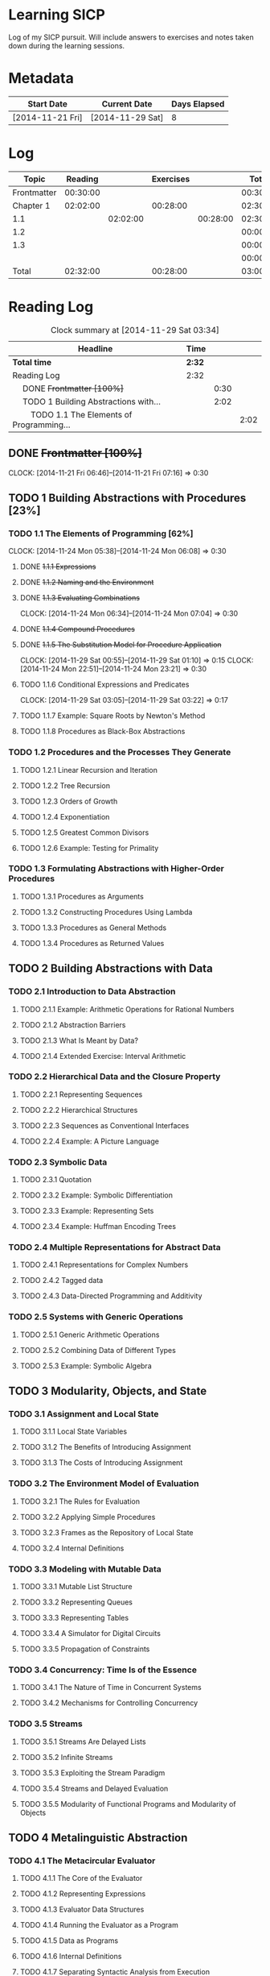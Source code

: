 * Learning SICP

  Log of my SICP pursuit. Will include answers to exercises and notes
  taken down during the learning sessions.
  
* Metadata

  | Start Date       | Current Date     | Days Elapsed |
  |------------------+------------------+--------------|
  | [2014-11-21 Fri] | [2014-11-29 Sat] |            8 |
  #+TBLFM: $3 = $2 - $1
  

* Log
  |-------------+----------+----------+-----------+----------+----------|
  | Topic       |  Reading |          | Exercises |          |    Total |
  |-------------+----------+----------+-----------+----------+----------|
  | Frontmatter | 00:30:00 |          |           |          | 00:30:00 |
  |-------------+----------+----------+-----------+----------+----------|
  | Chapter 1   | 02:02:00 |          |  00:28:00 |          | 02:30:00 |
  |-------------+----------+----------+-----------+----------+----------|
  | 1.1         |          | 02:02:00 |           | 00:28:00 | 02:30:00 |
  |-------------+----------+----------+-----------+----------+----------|
  | 1.2         |          |          |           |          | 00:00:00 |
  |-------------+----------+----------+-----------+----------+----------|
  | 1.3         |          |          |           |          | 00:00:00 |
  |-------------+----------+----------+-----------+----------+----------|
  |             |          |          |           |          | 00:00:00 |
  |-------------+----------+----------+-----------+----------+----------|
  | Total       | 02:32:00 |          |  00:28:00 |          | 03:00:00 |
  |-------------+----------+----------+-----------+----------+----------|
  #+TBLFM: $6=vsum($2..$5);T::@2$2=remote(Reading, @4$3);T::@3$2=vsum(@4$3..@6$3);T::@3$4=vsum(@4$5..@6$5);T::@4$3=remote(Reading, @6$4);T::@4$5=remote(Exercises, @5$4);T::@8$2=vsum(@2$2..@7$2);T::@8$4=vsum(@2$4..@7$4);T
  

* Reading Log
#+NAME: Reading
#+BEGIN: clocktable :maxlevel 3 :scope subtree
#+CAPTION: Clock summary at [2014-11-29 Sat 03:34]
| Headline                                           | Time   |      |      |
|----------------------------------------------------+--------+------+------|
| *Total time*                                       | *2:32* |      |      |
|----------------------------------------------------+--------+------+------|
| Reading Log                                        | 2:32   |      |      |
| \emsp DONE +Frontmatter [100%]+                    |        | 0:30 |      |
| \emsp TODO 1 Building Abstractions with...         |        | 2:02 |      |
| \emsp\emsp TODO 1.1 The Elements of Programming... |        |      | 2:02 |
#+END:

** DONE +Frontmatter [100%]+
   CLOCK: [2014-11-21 Fri 06:46]--[2014-11-21 Fri 07:16] =>  0:30
   
** TODO 1 Building Abstractions with Procedures [23%]
   :PROPERTIES: 
   :COOKIE_DATA: todo recursive
   :END:      
   
*** TODO 1.1 The Elements of Programming [62%]
    CLOCK: [2014-11-24 Mon 05:38]--[2014-11-24 Mon 06:08] =>  0:30
**** DONE +1.1.1  Expressions+
**** DONE +1.1.2  Naming and the Environment+
**** DONE +1.1.3  Evaluating Combinations+
     CLOCK: [2014-11-24 Mon 06:34]--[2014-11-24 Mon 07:04] =>  0:30
**** DONE +1.1.4  Compound Procedures+
**** DONE +1.1.5  The Substitution Model for Procedure Application+
     CLOCK: [2014-11-29 Sat 00:55]--[2014-11-29 Sat 01:10] =>  0:15
     CLOCK: [2014-11-24 Mon 22:51]--[2014-11-24 Mon 23:21] =>  0:30

**** TODO 1.1.6  Conditional Expressions and Predicates
     CLOCK: [2014-11-29 Sat 03:05]--[2014-11-29 Sat 03:22] =>  0:17

**** TODO 1.1.7  Example: Square Roots by Newton's Method
**** TODO 1.1.8  Procedures as Black-Box Abstractions

*** TODO 1.2  Procedures and the Processes They Generate
**** TODO 1.2.1  Linear Recursion and Iteration
**** TODO 1.2.2  Tree Recursion
**** TODO 1.2.3  Orders of Growth
**** TODO 1.2.4  Exponentiation
**** TODO 1.2.5  Greatest Common Divisors
**** TODO 1.2.6  Example: Testing for Primality
*** TODO 1.3  Formulating Abstractions with Higher-Order Procedures
**** TODO 1.3.1  Procedures as Arguments
**** TODO 1.3.2  Constructing Procedures Using Lambda
**** TODO 1.3.3  Procedures as General Methods
**** TODO 1.3.4  Procedures as Returned Values
** TODO 2  Building Abstractions with Data
*** TODO 2.1  Introduction to Data Abstraction
**** TODO 2.1.1  Example: Arithmetic Operations for Rational Numbers
**** TODO 2.1.2  Abstraction Barriers
**** TODO 2.1.3  What Is Meant by Data?
**** TODO 2.1.4  Extended Exercise: Interval Arithmetic
*** TODO 2.2  Hierarchical Data and the Closure Property
**** TODO 2.2.1  Representing Sequences
**** TODO 2.2.2  Hierarchical Structures
**** TODO 2.2.3  Sequences as Conventional Interfaces
**** TODO 2.2.4  Example: A Picture Language
*** TODO 2.3  Symbolic Data
**** TODO 2.3.1  Quotation
**** TODO 2.3.2  Example: Symbolic Differentiation
**** TODO 2.3.3  Example: Representing Sets
**** TODO 2.3.4  Example: Huffman Encoding Trees
*** TODO 2.4  Multiple Representations for Abstract Data
**** TODO 2.4.1  Representations for Complex Numbers
**** TODO 2.4.2  Tagged data
**** TODO 2.4.3  Data-Directed Programming and Additivity
*** TODO 2.5  Systems with Generic Operations
**** TODO 2.5.1  Generic Arithmetic Operations
**** TODO 2.5.2  Combining Data of Different Types
**** TODO 2.5.3  Example: Symbolic Algebra
** TODO 3  Modularity, Objects, and State
*** TODO 3.1  Assignment and Local State
**** TODO 3.1.1  Local State Variables
**** TODO 3.1.2  The Benefits of Introducing Assignment
**** TODO 3.1.3  The Costs of Introducing Assignment
*** TODO 3.2  The Environment Model of Evaluation
**** TODO 3.2.1  The Rules for Evaluation
**** TODO 3.2.2  Applying Simple Procedures
**** TODO 3.2.3  Frames as the Repository of Local State
**** TODO 3.2.4  Internal Definitions
*** TODO 3.3  Modeling with Mutable Data
**** TODO 3.3.1  Mutable List Structure
**** TODO 3.3.2  Representing Queues
**** TODO 3.3.3  Representing Tables
**** TODO 3.3.4  A Simulator for Digital Circuits
**** TODO 3.3.5  Propagation of Constraints
*** TODO 3.4  Concurrency: Time Is of the Essence
**** TODO 3.4.1  The Nature of Time in Concurrent Systems
**** TODO 3.4.2  Mechanisms for Controlling Concurrency
*** TODO 3.5  Streams
**** TODO 3.5.1  Streams Are Delayed Lists
**** TODO 3.5.2  Infinite Streams
**** TODO 3.5.3  Exploiting the Stream Paradigm
**** TODO 3.5.4  Streams and Delayed Evaluation
**** TODO 3.5.5  Modularity of Functional Programs and Modularity of Objects
** TODO 4  Metalinguistic Abstraction
*** TODO 4.1  The Metacircular Evaluator
**** TODO 4.1.1  The Core of the Evaluator
**** TODO 4.1.2  Representing Expressions
**** TODO 4.1.3  Evaluator Data Structures
**** TODO 4.1.4  Running the Evaluator as a Program
**** TODO 4.1.5  Data as Programs
**** TODO 4.1.6  Internal Definitions
**** TODO 4.1.7  Separating Syntactic Analysis from Execution
*** TODO 4.2  Variations on a Scheme -- Lazy Evaluation
**** TODO 4.2.1  Normal Order and Applicative Order
**** TODO 4.2.2  An Interpreter with Lazy Evaluation
**** TODO 4.2.3  Streams as Lazy Lists
*** TODO 4.3  Variations on a Scheme -- Nondeterministic Computing
**** TODO 4.3.1  Amb and Search
**** TODO 4.3.2  Examples of Nondeterministic Programs
**** TODO 4.3.3  Implementing the Amb Evaluator
*** TODO 4.4  Logic Programming
**** TODO 4.4.1  Deductive Information Retrieval
**** TODO 4.4.2  How the Query System Works
**** TODO 4.4.3  Is Logic Programming Mathematical Logic?
**** TODO 4.4.4  Implementing the Query System
** TODO 5  Computing with Register Machines
*** TODO 5.1  Designing Register Machines
**** TODO 5.1.1  A Language for Describing Register Machines
**** TODO 5.1.2  Abstraction in Machine Design
**** TODO 5.1.3  Subroutines
**** TODO 5.1.4  Using a Stack to Implement Recursion
**** TODO 5.1.5  Instruction Summary
*** TODO 5.2  A Register-Machine Simulator
**** TODO 5.2.1  The Machine Model
**** TODO 5.2.2  The Assembler
**** TODO 5.2.3  Generating Execution Procedures for Instructions
**** TODO 5.2.4  Monitoring Machine Performance
*** TODO 5.3  Storage Allocation and Garbage Collection
**** TODO 5.3.1  Memory as Vectors
**** TODO 5.3.2  Maintaining the Illusion of Infinite Memory
*** TODO 5.4  The Explicit-Control Evaluator
**** TODO 5.4.1  The Core of the Explicit-Control Evaluator
**** TODO 5.4.2  Sequence Evaluation and Tail Recursion
**** TODO 5.4.3  Conditionals, Assignments, and Definitions
**** TODO 5.4.4  Running the Evaluator
*** TODO 5.5  Compilation
**** TODO 5.5.1  Structure of the Compiler
**** TODO 5.5.2  Compiling Expressions
**** TODO 5.5.3  Compiling Combinations
**** TODO 5.5.4  Combining Instruction Sequences
**** TODO 5.5.5  An Example of Compiled Code
**** TODO 5.5.6  Lexical Addressing
**** TODO 5.5.7  Interfacing Compiled Code to the Evaluator


* Exercise Log [1%]
  :PROPERTIES: 
  :COOKIE_DATA: todo recursive
  :END:      

#+NAME: Exercises
#+BEGIN: clocktable :maxlevel 3 :scope subtree
#+CAPTION: Clock summary at [2014-11-29 Sat 03:41]
| Headline                         | Time   |      |      |
|----------------------------------+--------+------+------|
| *Total time*                     | *0:28* |      |      |
|----------------------------------+--------+------+------|
| Exercise Log [1%]                | 0:28   |      |      |
| \emsp TODO Chapter 1 [6%]        |        | 0:28 |      |
| \emsp\emsp TODO Chapter 1.1 [0%] |        |      | 0:28 |
#+END:


** TODO Chapter 1 [10%]

*** TODO Topic 1.1 [62%]

**** DONE +Exercise 1.1+
**** DONE +Exercise 1.2+
**** DONE +Exercise 1.3+
CLOCK: [2014-11-29 Sat 01:10]--[2014-11-29 Sat 01:25] =>  0:15
**** DONE +Exercise 1.4+
**** DONE +Exercise 1.5+
CLOCK: [2014-11-29 Sat 03:22]--[2014-11-29 Sat 03:35] =>  0:13

**** TODO Exercise 1.6
**** TODO Exercise 1.7
**** TODO Exercise 1.8

*** TODO Exercise 1.9
*** TODO Exercise 1.10
*** TODO Exercise 1.11
*** TODO Exercise 1.12
*** TODO Exercise 1.13
*** TODO Exercise 1.14
*** TODO Exercise 1.15
*** TODO Exercise 1.16
*** TODO Exercise 1.17
*** TODO Exercise 1.18
*** TODO Exercise 1.19
*** TODO Exercise 1.20
*** TODO Exercise 1.21
*** TODO Exercise 1.22
*** TODO Exercise 1.23
*** TODO Exercise 1.24
*** TODO Exercise 1.25
*** TODO Exercise 1.26
*** TODO Exercise 1.27
*** TODO Exercise 1.28
*** TODO Exercise 1.29
*** TODO Exercise 1.30
*** TODO Exercise 1.31
*** TODO Exercise 1.32
*** TODO Exercise 1.33
*** TODO Exercise 1.34
*** TODO Exercise 1.35
*** TODO Exercise 1.36
*** TODO Exercise 1.37
*** TODO Exercise 1.38
*** TODO Exercise 1.39
*** TODO Exercise 1.40
*** TODO Exercise 1.41
*** TODO Exercise 1.42
*** TODO Exercise 1.43
*** TODO Exercise 1.44
*** TODO Exercise 1.45
*** TODO Exercise 1.46

** TODO Chapter 2
*** TODO Exercise 2.1
*** TODO Exercise 2.2
*** TODO Exercise 2.3
*** TODO Exercise 2.4
*** TODO Exercise 2.5
*** TODO Exercise 2.6
*** TODO Exercise 2.7
*** TODO Exercise 2.8
*** TODO Exercise 2.9
*** TODO Exercise 2.10
*** TODO Exercise 2.11
*** TODO Exercise 2.12
*** TODO Exercise 2.13
*** TODO Exercise 2.14
*** TODO Exercise 2.15
*** TODO Exercise 2.16
*** TODO Exercise 2.17
*** TODO Exercise 2.18
*** TODO Exercise 2.19
*** TODO Exercise 2.20
*** TODO Exercise 2.21
*** TODO Exercise 2.22
*** TODO Exercise 2.23
*** TODO Exercise 2.24
*** TODO Exercise 2.25
*** TODO Exercise 2.26
*** TODO Exercise 2.27
*** TODO Exercise 2.28
*** TODO Exercise 2.29
*** TODO Exercise 2.30
*** TODO Exercise 2.31
*** TODO Exercise 2.32
*** TODO Exercise 2.33
*** TODO Exercise 2.34
*** TODO Exercise 2.35
*** TODO Exercise 2.36
*** TODO Exercise 2.37
*** TODO Exercise 2.38
*** TODO Exercise 2.39
*** TODO Exercise 2.40
*** TODO Exercise 2.41
*** TODO Exercise 2.42
*** TODO Exercise 2.43
*** TODO Exercise 2.44
*** TODO Exercise 2.45
*** TODO Exercise 2.46
*** TODO Exercise 2.47
*** TODO Exercise 2.48
*** TODO Exercise 2.49
*** TODO Exercise 2.50
*** TODO Exercise 2.51
*** TODO Exercise 2.52
*** TODO Exercise 2.53
*** TODO Exercise 2.54
*** TODO Exercise 2.55
*** TODO Exercise 2.56
*** TODO Exercise 2.57
*** TODO Exercise 2.58
*** TODO Exercise 2.59
*** TODO Exercise 2.60
*** TODO Exercise 2.61
*** TODO Exercise 2.62
*** TODO Exercise 2.63
*** TODO Exercise 2.64
*** TODO Exercise 2.65
*** TODO Exercise 2.66
*** TODO Exercise 2.67
*** TODO Exercise 2.68
*** TODO Exercise 2.69
*** TODO Exercise 2.70
*** TODO Exercise 2.71
*** TODO Exercise 2.72
*** TODO Exercise 2.73
*** TODO Exercise 2.74
*** TODO Exercise 2.75
*** TODO Exercise 2.76
*** TODO Exercise 2.77
*** TODO Exercise 2.78
*** TODO Exercise 2.79
*** TODO Exercise 2.80
*** TODO Exercise 2.81
*** TODO Exercise 2.82
*** TODO Exercise 2.83
*** TODO Exercise 2.84
*** TODO Exercise 2.85
*** TODO Exercise 2.86
*** TODO Exercise 2.87
*** TODO Exercise 2.88
*** TODO Exercise 2.89
*** TODO Exercise 2.90
*** TODO Exercise 2.91
*** TODO Exercise 2.92
*** TODO Exercise 2.93
*** TODO Exercise 2.94
*** TODO Exercise 2.95
*** TODO Exercise 2.96
*** TODO Exercise 2.97

** TODO Chapter 3
*** TODO Exercise 3.1
*** TODO Exercise 3.2
*** TODO Exercise 3.3
*** TODO Exercise 3.4
*** TODO Exercise 3.5
*** TODO Exercise 3.6
*** TODO Exercise 3.7
*** TODO Exercise 3.8
*** TODO Exercise 3.9
*** TODO Exercise 3.10
*** TODO Exercise 3.11
*** TODO Exercise 3.12
*** TODO Exercise 3.13
*** TODO Exercise 3.14
*** TODO Exercise 3.15
*** TODO Exercise 3.16
*** TODO Exercise 3.17
*** TODO Exercise 3.18
*** TODO Exercise 3.19
*** TODO Exercise 3.20
*** TODO Exercise 3.21
*** TODO Exercise 3.22
*** TODO Exercise 3.23
*** TODO Exercise 3.24
*** TODO Exercise 3.25
*** TODO Exercise 3.26
*** TODO Exercise 3.27
*** TODO Exercise 3.28
*** TODO Exercise 3.29
*** TODO Exercise 3.30
*** TODO Exercise 3.31
*** TODO Exercise 3.32
*** TODO Exercise 3.33
*** TODO Exercise 3.34
*** TODO Exercise 3.35
*** TODO Exercise 3.36
*** TODO Exercise 3.37
*** TODO Exercise 3.38
*** TODO Exercise 3.39
*** TODO Exercise 3.40
*** TODO Exercise 3.41
*** TODO Exercise 3.42
*** TODO Exercise 3.43
*** TODO Exercise 3.44
*** TODO Exercise 3.45
*** TODO Exercise 3.46
*** TODO Exercise 3.47
*** TODO Exercise 3.48
*** TODO Exercise 3.49
*** TODO Exercise 3.50
*** TODO Exercise 3.51
*** TODO Exercise 3.52
*** TODO Exercise 3.53
*** TODO Exercise 3.54
*** TODO Exercise 3.55
*** TODO Exercise 3.56
*** TODO Exercise 3.57
*** TODO Exercise 3.58
*** TODO Exercise 3.59
*** TODO Exercise 3.60
*** TODO Exercise 3.61
*** TODO Exercise 3.62
*** TODO Exercise 3.63
*** TODO Exercise 3.64
*** TODO Exercise 3.65
*** TODO Exercise 3.66
*** TODO Exercise 3.67
*** TODO Exercise 3.68
*** TODO Exercise 3.69
*** TODO Exercise 3.70
*** TODO Exercise 3.71
*** TODO Exercise 3.72
*** TODO Exercise 3.73
*** TODO Exercise 3.74
*** TODO Exercise 3.75
*** TODO Exercise 3.76
*** TODO Exercise 3.77
*** TODO Exercise 3.78
*** TODO Exercise 3.79
*** TODO Exercise 3.80
*** TODO Exercise 3.81
*** TODO Exercise 3.82

** TODO Chapter 4
*** TODO Exercise 4.1
*** TODO Exercise 4.2
*** TODO Exercise 4.3
*** TODO Exercise 4.4
*** TODO Exercise 4.5
*** TODO Exercise 4.6
*** TODO Exercise 4.7
*** TODO Exercise 4.8
*** TODO Exercise 4.9
*** TODO Exercise 4.10
*** TODO Exercise 4.11
*** TODO Exercise 4.12
*** TODO Exercise 4.13
*** TODO Exercise 4.14
*** TODO Exercise 4.15
*** TODO Exercise 4.16
*** TODO Exercise 4.17
*** TODO Exercise 4.18
*** TODO Exercise 4.19
*** TODO Exercise 4.20
*** TODO Exercise 4.21
*** TODO Exercise 4.22
*** TODO Exercise 4.23
*** TODO Exercise 4.24
*** TODO Exercise 4.25
*** TODO Exercise 4.26
*** TODO Exercise 4.27
*** TODO Exercise 4.28
*** TODO Exercise 4.29
*** TODO Exercise 4.30
*** TODO Exercise 4.31
*** TODO Exercise 4.32
*** TODO Exercise 4.33
*** TODO Exercise 4.34
*** TODO Exercise 4.35
*** TODO Exercise 4.36
*** TODO Exercise 4.37
*** TODO Exercise 4.38
*** TODO Exercise 4.39
*** TODO Exercise 4.40
*** TODO Exercise 4.41
*** TODO Exercise 4.42
*** TODO Exercise 4.43
*** TODO Exercise 4.44
*** TODO Exercise 4.45
*** TODO Exercise 4.46
*** TODO Exercise 4.47
*** TODO Exercise 4.48
*** TODO Exercise 4.49
*** TODO Exercise 4.50
*** TODO Exercise 4.51
*** TODO Exercise 4.52
*** TODO Exercise 4.53
*** TODO Exercise 4.54
*** TODO Exercise 4.55
*** TODO Exercise 4.56
*** TODO Exercise 4.57
*** TODO Exercise 4.58
*** TODO Exercise 4.59
*** TODO Exercise 4.60
*** TODO Exercise 4.61
*** TODO Exercise 4.62
*** TODO Exercise 4.63
*** TODO Exercise 4.64
*** TODO Exercise 4.65
*** TODO Exercise 4.66
*** TODO Exercise 4.67
*** TODO Exercise 4.68
*** TODO Exercise 4.69
*** TODO Exercise 4.70
*** TODO Exercise 4.71
*** TODO Exercise 4.72
*** TODO Exercise 4.73
*** TODO Exercise 4.74
*** TODO Exercise 4.75
*** TODO Exercise 4.76
*** TODO Exercise 4.77
*** TODO Exercise 4.78
*** TODO Exercise 4.79

** TODO Chapter 5
*** TODO Exercise 5.1
*** TODO Exercise 5.2
*** TODO Exercise 5.3
*** TODO Exercise 5.4
*** TODO Exercise 5.5
*** TODO Exercise 5.6
*** TODO Exercise 5.7
*** TODO Exercise 5.8
*** TODO Exercise 5.9
*** TODO Exercise 5.10
*** TODO Exercise 5.11
*** TODO Exercise 5.12
*** TODO Exercise 5.13
*** TODO Exercise 5.14
*** TODO Exercise 5.15
*** TODO Exercise 5.16
*** TODO Exercise 5.17
*** TODO Exercise 5.18
*** TODO Exercise 5.19
*** TODO Exercise 5.20
*** TODO Exercise 5.21
*** TODO Exercise 5.22
*** TODO Exercise 5.23
*** TODO Exercise 5.24
*** TODO Exercise 5.25
*** TODO Exercise 5.26
*** TODO Exercise 5.27
*** TODO Exercise 5.28
*** TODO Exercise 5.29
*** TODO Exercise 5.30
*** TODO Exercise 5.31
*** TODO Exercise 5.32
*** TODO Exercise 5.33
*** TODO Exercise 5.34
*** TODO Exercise 5.35
*** TODO Exercise 5.36
*** TODO Exercise 5.37
*** TODO Exercise 5.38
*** TODO Exercise 5.39
*** TODO Exercise 5.40
*** TODO Exercise 5.41
*** TODO Exercise 5.42
*** TODO Exercise 5.43
*** TODO Exercise 5.44
*** TODO Exercise 5.45
*** TODO Exercise 5.46
*** TODO Exercise 5.47
*** TODO Exercise 5.48
*** TODO Exercise 5.49
*** TODO Exercise 5.50
*** TODO Exercise 5.51
*** TODO Exercise 5.52

